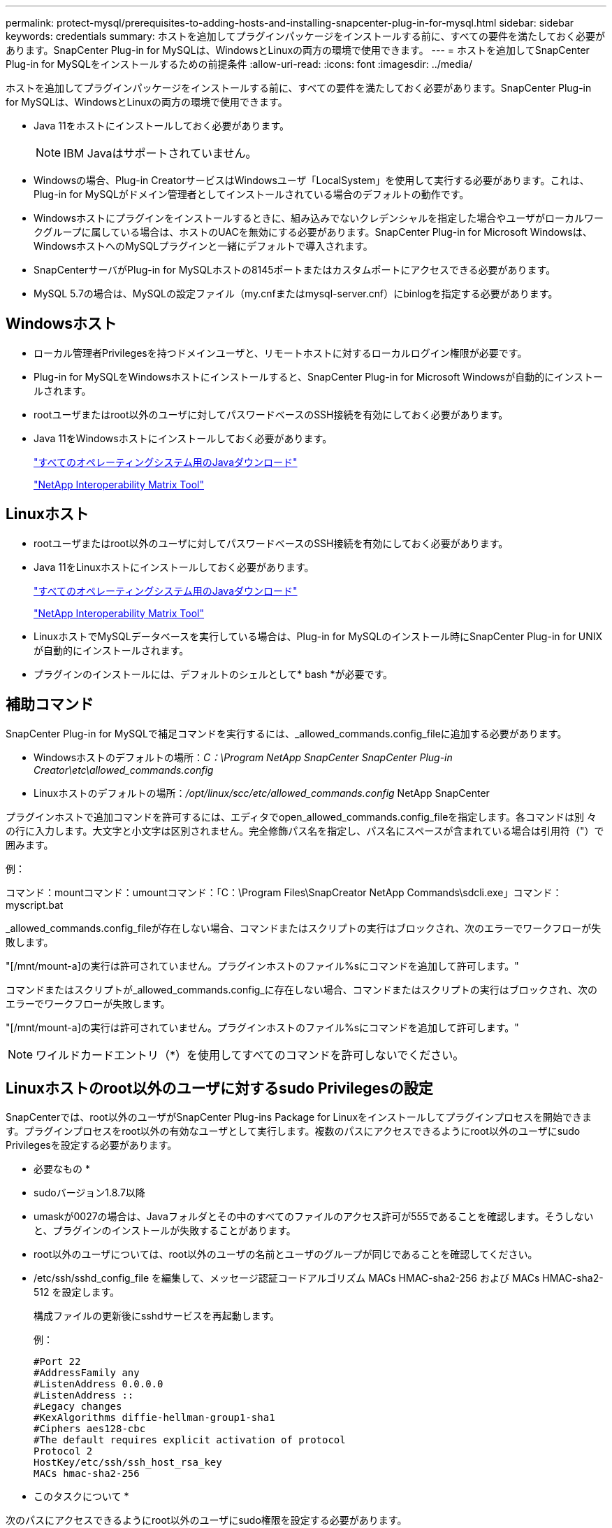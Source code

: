 ---
permalink: protect-mysql/prerequisites-to-adding-hosts-and-installing-snapcenter-plug-in-for-mysql.html 
sidebar: sidebar 
keywords: credentials 
summary: ホストを追加してプラグインパッケージをインストールする前に、すべての要件を満たしておく必要があります。SnapCenter Plug-in for MySQLは、WindowsとLinuxの両方の環境で使用できます。 
---
= ホストを追加してSnapCenter Plug-in for MySQLをインストールするための前提条件
:allow-uri-read: 
:icons: font
:imagesdir: ../media/


[role="lead"]
ホストを追加してプラグインパッケージをインストールする前に、すべての要件を満たしておく必要があります。SnapCenter Plug-in for MySQLは、WindowsとLinuxの両方の環境で使用できます。

* Java 11をホストにインストールしておく必要があります。
+

NOTE: IBM Javaはサポートされていません。

* Windowsの場合、Plug-in CreatorサービスはWindowsユーザ「LocalSystem」を使用して実行する必要があります。これは、Plug-in for MySQLがドメイン管理者としてインストールされている場合のデフォルトの動作です。
* Windowsホストにプラグインをインストールするときに、組み込みでないクレデンシャルを指定した場合やユーザがローカルワークグループに属している場合は、ホストのUACを無効にする必要があります。SnapCenter Plug-in for Microsoft Windowsは、WindowsホストへのMySQLプラグインと一緒にデフォルトで導入されます。
* SnapCenterサーバがPlug-in for MySQLホストの8145ポートまたはカスタムポートにアクセスできる必要があります。
* MySQL 5.7の場合は、MySQLの設定ファイル（my.cnfまたはmysql-server.cnf）にbinlogを指定する必要があります。




== Windowsホスト

* ローカル管理者Privilegesを持つドメインユーザと、リモートホストに対するローカルログイン権限が必要です。
* Plug-in for MySQLをWindowsホストにインストールすると、SnapCenter Plug-in for Microsoft Windowsが自動的にインストールされます。
* rootユーザまたはroot以外のユーザに対してパスワードベースのSSH接続を有効にしておく必要があります。
* Java 11をWindowsホストにインストールしておく必要があります。
+
http://www.java.com/en/download/manual.jsp["すべてのオペレーティングシステム用のJavaダウンロード"]

+
https://imt.netapp.com/matrix/imt.jsp?components=121071;&solution=1259&isHWU&src=IMT["NetApp Interoperability Matrix Tool"]





== Linuxホスト

* rootユーザまたはroot以外のユーザに対してパスワードベースのSSH接続を有効にしておく必要があります。
* Java 11をLinuxホストにインストールしておく必要があります。
+
http://www.java.com/en/download/manual.jsp["すべてのオペレーティングシステム用のJavaダウンロード"]

+
https://imt.netapp.com/matrix/imt.jsp?components=121071;&solution=1259&isHWU&src=IMT["NetApp Interoperability Matrix Tool"]

* LinuxホストでMySQLデータベースを実行している場合は、Plug-in for MySQLのインストール時にSnapCenter Plug-in for UNIXが自動的にインストールされます。
* プラグインのインストールには、デフォルトのシェルとして* bash *が必要です。




== 補助コマンド

SnapCenter Plug-in for MySQLで補足コマンドを実行するには、_allowed_commands.config_fileに追加する必要があります。

* Windowsホストのデフォルトの場所：_C：\Program NetApp SnapCenter SnapCenter Plug-in Creator\etc\allowed_commands.config_
* Linuxホストのデフォルトの場所：_/opt/linux/scc/etc/allowed_commands.config_ NetApp SnapCenter


プラグインホストで追加コマンドを許可するには、エディタでopen_allowed_commands.config_fileを指定します。各コマンドは別 々 の行に入力します。大文字と小文字は区別されません。完全修飾パス名を指定し、パス名にスペースが含まれている場合は引用符（"）で囲みます。

例：

コマンド：mountコマンド：umountコマンド：「C：\Program Files\SnapCreator NetApp Commands\sdcli.exe」コマンド：myscript.bat

_allowed_commands.config_fileが存在しない場合、コマンドまたはスクリプトの実行はブロックされ、次のエラーでワークフローが失敗します。

"[/mnt/mount-a]の実行は許可されていません。プラグインホストのファイル%sにコマンドを追加して許可します。"

コマンドまたはスクリプトが_allowed_commands.config_に存在しない場合、コマンドまたはスクリプトの実行はブロックされ、次のエラーでワークフローが失敗します。

"[/mnt/mount-a]の実行は許可されていません。プラグインホストのファイル%sにコマンドを追加して許可します。"


NOTE: ワイルドカードエントリ（*）を使用してすべてのコマンドを許可しないでください。



== Linuxホストのroot以外のユーザに対するsudo Privilegesの設定

SnapCenterでは、root以外のユーザがSnapCenter Plug-ins Package for Linuxをインストールしてプラグインプロセスを開始できます。プラグインプロセスをroot以外の有効なユーザとして実行します。複数のパスにアクセスできるようにroot以外のユーザにsudo Privilegesを設定する必要があります。

* 必要なもの *

* sudoバージョン1.8.7以降
* umaskが0027の場合は、Javaフォルダとその中のすべてのファイルのアクセス許可が555であることを確認します。そうしないと、プラグインのインストールが失敗することがあります。
* root以外のユーザについては、root以外のユーザの名前とユーザのグループが同じであることを確認してください。
* /etc/ssh/sshd_config_file を編集して、メッセージ認証コードアルゴリズム MACs HMAC-sha2-256 および MACs HMAC-sha2-512 を設定します。
+
構成ファイルの更新後にsshdサービスを再起動します。

+
例：

+
[listing]
----
#Port 22
#AddressFamily any
#ListenAddress 0.0.0.0
#ListenAddress ::
#Legacy changes
#KexAlgorithms diffie-hellman-group1-sha1
#Ciphers aes128-cbc
#The default requires explicit activation of protocol
Protocol 2
HostKey/etc/ssh/ssh_host_rsa_key
MACs hmac-sha2-256
----


* このタスクについて *

次のパスにアクセスできるようにroot以外のユーザにsudo権限を設定する必要があります。

* /home/_linux_user_//.sc_netapp / snapcenter_linux_host_plugin.bin
* /custom_location /NetApp/snapcenter/spl/installation/plugins/uninstall
* /custom_location /NetApp/snapcenter/spl/bin/spl


* 手順 *

. SnapCenter Plug-ins Package for LinuxをインストールするLinuxホストにログインします。
. visudo Linuxユーティリティを使用して、/etc/sudoersファイルに次の行を追加します。
+
[listing, subs="+quotes"]
----
Cmnd_Alias HPPLCMD = sha224:checksum_value== /home/_LINUX_USER_/.sc_netapp/snapcenter_linux_host_plugin.bin, /opt/NetApp/snapcenter/spl/installation/plugins/uninstall, /opt/NetApp/snapcenter/spl/bin/spl, /opt/NetApp/snapcenter/scc/bin/scc
Cmnd_Alias PRECHECKCMD = sha224:checksum_value== /home/_LINUX_USER_/.sc_netapp/Linux_Prechecks.sh
Cmnd_Alias CONFIGCHECKCMD = sha224:checksum_value== /opt/NetApp/snapcenter/spl/plugins/scu/scucore/configurationcheck/Config_Check.sh
Cmnd_Alias SCCMD = sha224:checksum_value== /opt/NetApp/snapcenter/spl/bin/sc_command_executor
Cmnd_Alias SCCCMDEXECUTOR =checksum_value== /opt/NetApp/snapcenter/scc/bin/sccCommandExecutor
_LINUX_USER_ ALL=(ALL) NOPASSWD:SETENV: HPPLCMD, PRECHECKCMD, CONFIGCHECKCMD, SCCCMDEXECUTOR, SCCMD
Defaults: _LINUX_USER_ !visiblepw
Defaults: _LINUX_USER_ !requiretty
----
+

NOTE: RACセットアップを実行している場合は、他の許可されているコマンドとともに、/etc/sudoersファイルに次のように追加します。'/RAC/bin/olsnodes'<crs_home>



_crs_home_fileの値は、/etc/oracle/olr.loc_fileから取得できます。

_linux_user_は、作成したroot以外のユーザの名前です。

_checksum_value_は、次の場所にある* sc_unix_plugins_checksum.txt *ファイルから取得できます。

* _C：\ProgramData\NetApp\SnapCenter\Package Repository\sc_unix_plugins_checksum.txt（SnapCenter ServerがWindowsホストにインストールされている場合）。
* _/opt/NetApp/snapcenter/SnapManagerWeb/Repository/sc _ unix_plugins_checksum.txt _ LinuxホストにSnapCenterサーバがインストールされている場合。



IMPORTANT: この例は、独自のデータを作成するための参照としてのみ使用してください。
